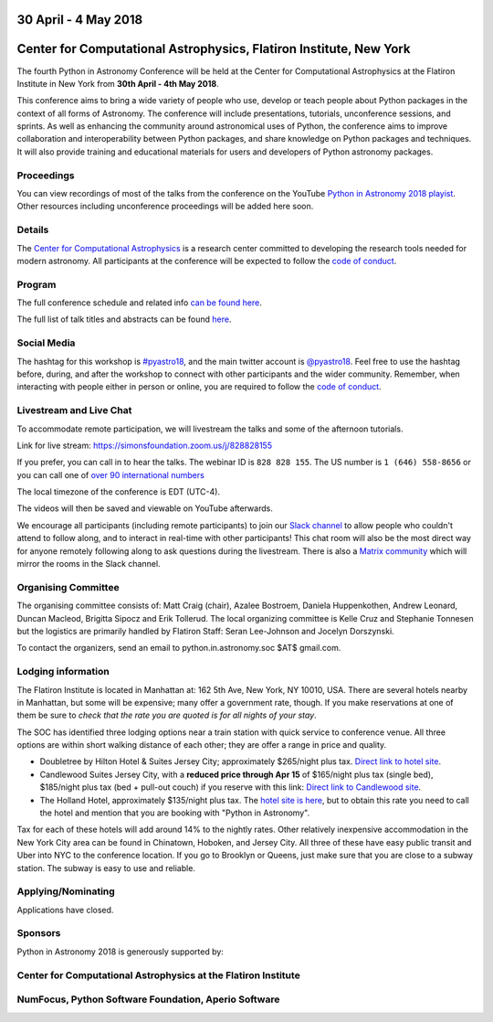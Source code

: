 .. title: Python in Astronomy 2018

30 April - 4 May 2018
-----------------------

Center for Computational Astrophysics, Flatiron Institute, New York
----------------------------------------------------------------------

.. image:: /images/pyastro_logo_150px.png
   :align: center
   :width: 150px

The fourth Python in Astronomy Conference will be held at the Center for
Computational Astrophysics at the Flatiron Institute in New York from
**30th April - 4th May 2018**.

This conference aims to bring a wide variety of people who use, develop or teach
people about Python packages in the context of all forms of Astronomy. The
conference will include presentations, tutorials, unconference sessions, and
sprints. As well as enhancing the community around astronomical uses of Python,
the conference aims to improve collaboration and interoperability between
Python packages, and share knowledge on Python packages and techniques. It will
also provide training and educational materials for users and developers of
Python astronomy packages.

Proceedings
###########
You can view recordings of most of the talks from the conference on the YouTube `Python in Astronomy 2018 playist <https://www.youtube.com/playlist?list=PL7P5HEbvYRSbLyM84sujBN2xPhIW5zDxk>`__.
Other resources including unconference proceedings will be added here soon.

Details
#######

The `Center for Computational Astrophysics <https://www.simonsfoundation.org/flatiron/center-for-computational-astrophysics/>`_
is a research center committed to developing the research tools needed for modern astronomy.
All participants at the conference will be expected to follow the `code of conduct </code-of-conduct>`_.

Program
#######

The full conference schedule and related info `can be found here </2018/schedule>`_.

The full list of talk titles and abstracts can be found `here </2018/abstracts>`_.

Social Media
############

The hashtag for this workshop is `#pyastro18 <https://twitter.com/hashtag/pyastro18>`_,
and the main twitter account is `@pyastro18 <https://twitter.com/pyastro18>`_.
Feel free to use the hashtag before, during, and after the workshop to connect with other participants and the wider
community.
Remember, when interacting with people either in person or online, you
are required to follow the `code of conduct </code-of-conduct>`_.

Livestream and Live Chat
########################

To accommodate remote participation, we will livestream the talks and some of the afternoon tutorials.

Link for live stream: `https://simonsfoundation.zoom.us/j/828828155 <https://simonsfoundation.zoom.us/j/828828155>`_

If you prefer, you can call in to hear the talks. The webinar ID is ``828 828 155``. The US number is ``1 (646) 558-8656`` or you can call one of `over 90 international numbers <https://simonsfoundation.zoom.us/zoomconference?m=yYGe3Nz7OyLl2cm4cl0EyfW7bVNpAbH->`_

The local timezone of the conference is EDT (UTC-4).

The videos will then be saved and viewable on YouTube afterwards.

We encourage all participants (including remote participants) to join our `Slack channel <https://join.slack.com/t/pyastro/shared_invite/enQtMzQ2NDQ5NTgyOTkyLWIwNGE2NWU1M2MyZjMzYzE5ZDM2OGQ0YjEwYzM1ZjcxMTdmOTM5ODk1OThhZGFmMTA0MmFhY2EzZTA1MTIzYTc>`_ to allow people who couldn't attend to follow along, and to interact in real-time with other participants!
This chat room will also be the most direct way for anyone remotely following along to ask questions during the livestream. There is also a `Matrix community <https://chat.openastronomy.org/#/group/+pyastro18:openastronomy.org>`_ which will mirror the rooms in the Slack channel.

Organising Committee
####################

The organising committee consists of: Matt Craig (chair), Azalee Bostroem, Daniela Huppenkothen, Andrew Leonard, Duncan Macleod, Brigitta Sipocz and Erik Tollerud. The local organizing committee is Kelle Cruz and Stephanie Tonnesen but the logistics are primarily handled by Flatiron Staff: Seran Lee-Johnson and Jocelyn Dorszynski.

To contact the organizers, send an email to python.in.astronomy.soc $AT$ gmail.com.

Lodging information
###################

The Flatiron Institute is located in Manhattan at: 162 5th Ave, New York, NY
10010, USA. There are several hotels nearby in Manhattan, but some will be
expensive; many offer a government rate, though. If you make reservations at
one of them be sure to *check that the rate you are quoted is for all nights
of your stay*.

The SOC has identified three lodging options near a train station with quick service to conference venue.
All three options are within short walking distance of each other; they are offer a range in price and quality.

- Doubletree by Hilton Hotel & Suites Jersey City; approximately $265/night plus tax. `Direct link to hotel site <http://doubletree3.hilton.com/en/hotels/new-jersey/doubletree-by-hilton-hotel-and-suites-jersey-city-EWRWTDT/index.html>`_.
- Candlewood Suites Jersey City, with a **reduced price through Apr 15** of $165/night plus tax (single bed), $185/night plus tax (bed + pull-out couch) if you reserve with this link:  `Direct link to Candlewood site <https://www.candlewoodsuites.com/redirect?path=hd&brandCode=CW&localeCode=en&regionCode=1&hotelCode=EWRJC&_PMID=99801505&GPC=PIN&viewfullsite=true>`_.
- The Holland Hotel, approximately $135/night plus tax. The `hotel site is here <https://thehollandhotel.com/contact-us/>`_, but to obtain this rate you need to call the hotel and mention that you are booking with "Python in Astronomy".

Tax for each of these hotels will add around 14% to the nightly rates.
Other relatively inexpensive accommodation in the New York City area can be found in Chinatown, Hoboken, and Jersey City.
All three of these have easy public transit and Uber into NYC to the conference location.
If you go to Brooklyn or Queens, just make sure that you are close to a subway station.
The subway is easy to use and reliable.


Applying/Nominating
###################

Applications have closed.


Sponsors
########

Python in Astronomy 2018 is generously supported by:

Center for Computational Astrophysics at the Flatiron Institute
##################################################################

.. class:: center

|flatiron logo|


NumFocus, Python Software Foundation, Aperio Software
#####################################################

.. class:: center

|numfocus logo|  |PSF logo|  |Aperio logo|

.. |flatiron logo| image:: /images/flatiron_logo_white.png
   :target: https://www.simonsfoundation.org/flatiron/center-for-computational-astrophysics/
   :width: 90%

.. |numfocus logo| image:: https://numfocus.wpengine.com/wp-content/uploads/2017/03/1457562110.png
   :target: http://www.numfocus.org/
   :width: 45%

.. |PSF logo| image:: /images/PSF_logo_noalpha.png
   :target: https://www.python.org/psf/
   :width: 45%

.. |Aperio logo| image:: https://aperiosoftware.com/images/logo.svg
   :target: https://aperiosoftware.com/
   :width: 45%
